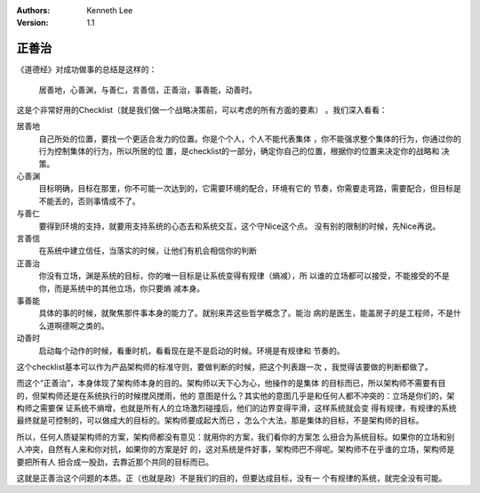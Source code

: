 .. Kenneth Lee 版权所有 2020

:Authors: Kenneth Lee
:Version: 1.1

正善治
*******

《道德经》对成功做事的总结是这样的：

    | 居善地，心善渊，与善仁，言善信，正善治，事善能，动善时。

这是个非常好用的Checklist（就是我们做一个战略决策前，可以考虑的所有方面的要素）
。我们深入看看：

居善地
        自己所处的位置，要找一个更适合发力的位置。你是个个人，个人不能代表集体
        ，你不能强求整个集体的行为，你通过你的行为控制集体的行为，所以所居的位
        置，是checklist的一部分，确定你自己的位置，根据你的位置来决定你的战略和
        决策。

心善渊
        目标明确，目标在那里，你不可能一次达到的，它需要环境的配合，环境有它的
        节奏，你需要走弯路，需要配合，但目标是不能丢的，否则事情成不了。

与善仁
        要得到环境的支持，就要用支持系统的心态去和系统交互，这个守Nice这个点。
        没有别的限制的时候，先Nice再说。

言善信
        在系统中建立信任，当落实的时候，让他们有机会相信你的判断

正善治
        你没有立场，渊是系统的目标，你的唯一目标是让系统变得有规律（熵减），所
        以谁的立场都可以接受，不能接受的不是你，而是系统中的其他立场，你只要熵
        减本身。

事善能
        具体的事的时候，就聚焦那件事本身的能力了。就别来弄这些哲学概念了。能治
        病的是医生，能盖房子的是工程师，不是什么道啊德啊之类的。

动善时
        启动每个动作的时候，看重时机，看看现在是不是启动的时候。环境是有规律和
        节奏的。

这个checklist基本可以作为产品架构师的标准守则，要做判断的时候，把这个列表跟一次
，我觉得该要做的判断都做了。

而这个“正善治”，本身体现了架构师本身的目的。架构师以天下心为心，他操作的是集体
的目标而已，所以架构师不需要有目的，但架构师还是在系统执行的时候搅风搅雨，他的
意图是什么？其实他的意图几乎是和任何人都不冲突的：立场是你们的，架构师之需要保
证系统不熵增，也就是所有人的立场激烈碰撞后，他们的边界变得平滑，这样系统就会变
得有规律，有规律的系统最终就是可控制的，可以做成大的目标的。架构师要成起大而已
，怎么个大法，那是集体的目标，不是架构师的目标。

所以，任何人质疑架构师的方案，架构师都没有意见：就用你的方案，我们看你的方案怎
么扭合为系统目标。如果你的立场和别人冲突，自然有人来和你对抗，如果你的方案是好
的，这对系统是件好事，架构师巴不得呢。架构师不在乎谁的立场，架构师是要把所有人
扭合成一股劲，去靠近那个共同的目标而已。

这就是正善治这个问题的本质。正（也就是政）不是我们的目的，但要达成目标，没有一
个有规律的系统，就完全没有可能。
